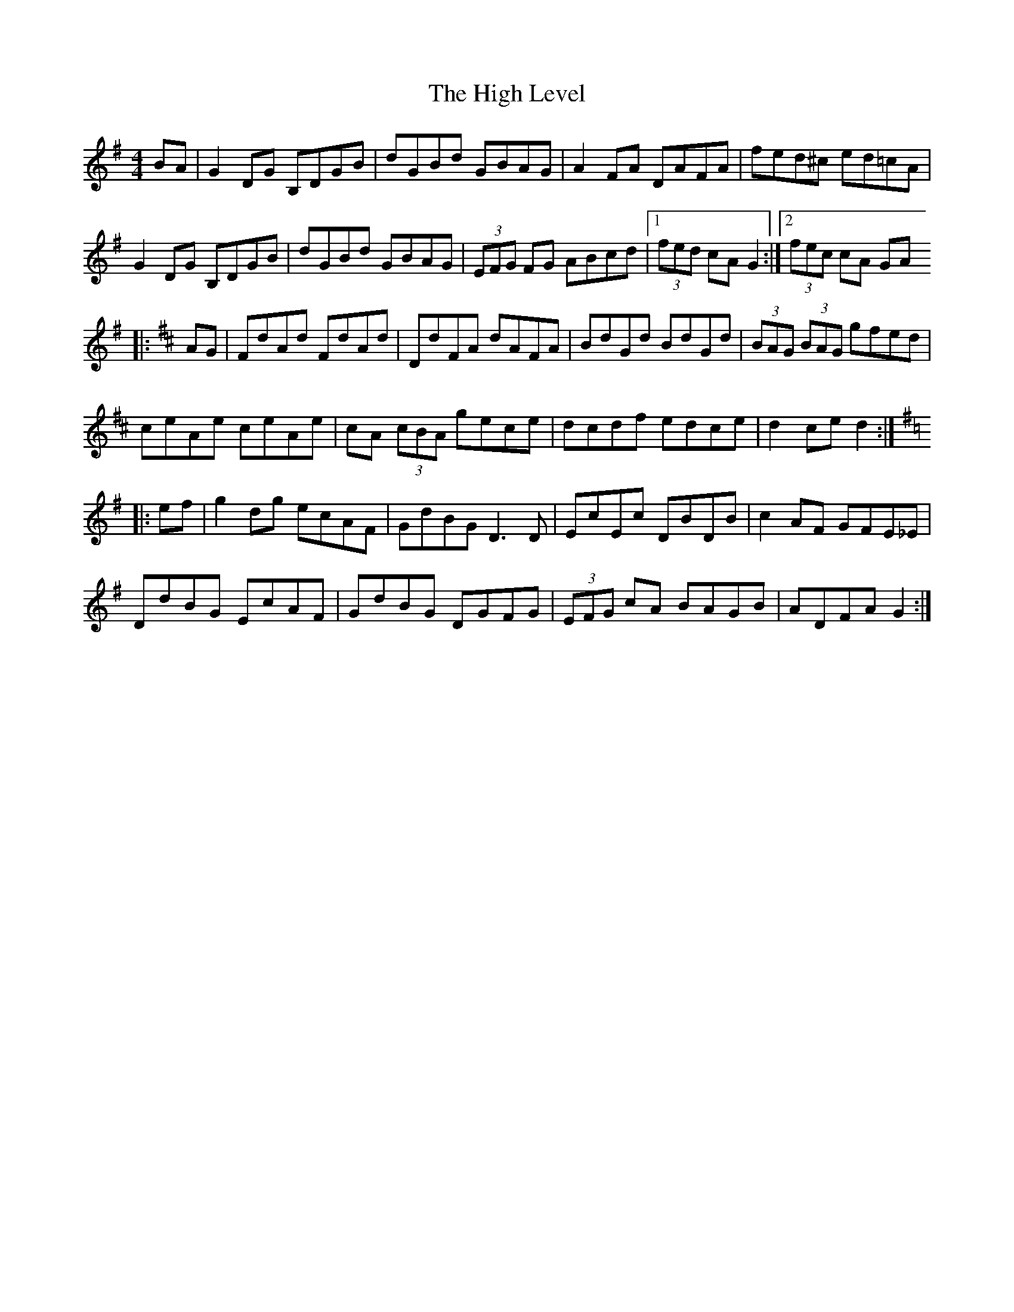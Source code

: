 X: 5
T: High Level, The
Z: CreadurMawnOrganig
S: https://thesession.org/tunes/2261#setting24864
R: hornpipe
M: 4/4
L: 1/8
K: Gmaj
BA | G2DG B,DGB | dGBd GBAG | A2 FA DAFA | fed^c ed=cA |
G2DG B,DGB | dGBd GBAG | (3EFG FG ABcd |1 (3fed cA G2 :|2 (3fec cA GA
K: D
|: AG | FdAd FdAd | DdFA dAFA | BdGd BdGd | (3BAG (3BAG gfed |
ceAe ceAe | cA (3cBA gece | dcdf edce | d2 ce d2 :|
K: G
|: ef | g2dg ecAF | GdBG D3 D | EcEc DBDB | c2AF GFE_E |
DdBG EcAF | GdBG DGFG | (3EFG cA BAGB | ADFA G2 :|
